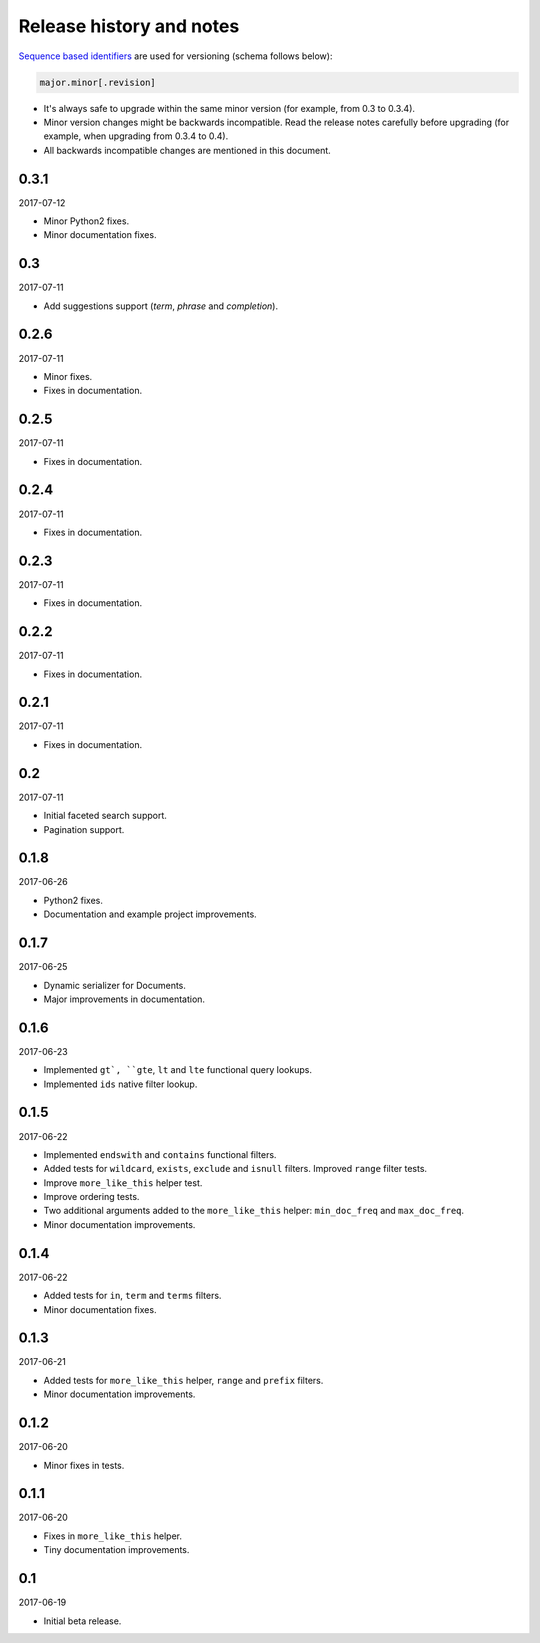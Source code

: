 Release history and notes
=========================
`Sequence based identifiers
<http://en.wikipedia.org/wiki/Software_versioning#Sequence-based_identifiers>`_
are used for versioning (schema follows below):

.. code-block:: none

    major.minor[.revision]

- It's always safe to upgrade within the same minor version (for example, from
  0.3 to 0.3.4).
- Minor version changes might be backwards incompatible. Read the
  release notes carefully before upgrading (for example, when upgrading from
  0.3.4 to 0.4).
- All backwards incompatible changes are mentioned in this document.

0.3.1
-----
2017-07-12

- Minor Python2 fixes.
- Minor documentation fixes.

0.3
---
2017-07-11

- Add suggestions support (`term`, `phrase` and `completion`).

0.2.6
-----
2017-07-11

- Minor fixes.
- Fixes in documentation.

0.2.5
-----
2017-07-11

- Fixes in documentation.

0.2.4
-----
2017-07-11

- Fixes in documentation.

0.2.3
-----
2017-07-11

- Fixes in documentation.

0.2.2
-----
2017-07-11

- Fixes in documentation.

0.2.1
-----
2017-07-11

- Fixes in documentation.

0.2
---
2017-07-11

- Initial faceted search support.
- Pagination support.

0.1.8
-----
2017-06-26

- Python2 fixes.
- Documentation and example project improvements.

0.1.7
-----
2017-06-25

- Dynamic serializer for Documents.
- Major improvements in documentation.

0.1.6
-----
2017-06-23

- Implemented ``gt`, ``gte``, ``lt`` and ``lte`` functional query lookups.
- Implemented ``ids`` native filter lookup.

0.1.5
-----
2017-06-22

- Implemented ``endswith`` and ``contains`` functional filters.
- Added tests for ``wildcard``, ``exists``, ``exclude`` and ``isnull`` filters.
  Improved ``range`` filter tests.
- Improve ``more_like_this`` helper test.
- Improve ordering tests.
- Two additional arguments added to the ``more_like_this`` helper:
  ``min_doc_freq`` and ``max_doc_freq``.
- Minor documentation improvements.

0.1.4
-----
2017-06-22

- Added tests for ``in``, ``term`` and ``terms`` filters.
- Minor documentation fixes.

0.1.3
-----
2017-06-21

- Added tests for ``more_like_this`` helper, ``range`` and ``prefix`` filters.
- Minor documentation improvements.

0.1.2
-----
2017-06-20

- Minor fixes in tests.

0.1.1
-----
2017-06-20

- Fixes in ``more_like_this`` helper.
- Tiny documentation improvements.

0.1
---
2017-06-19

- Initial beta release.
